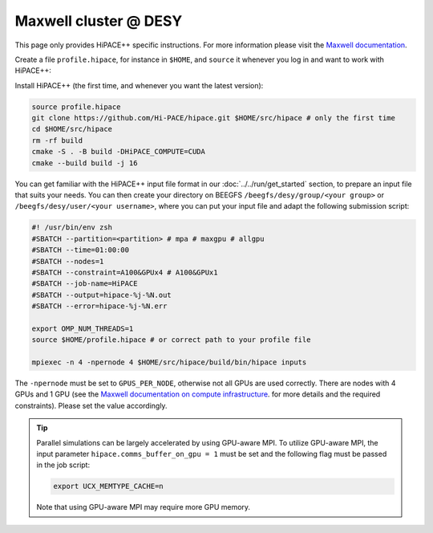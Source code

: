 Maxwell cluster @ DESY
======================

This page only provides HiPACE++ specific instructions.
For more information please visit the
`Maxwell documentation <https://confluence.desy.de/display/MXW/Maxwell+Cluster>`__.

Create a file ``profile.hipace``, for instance in ``$HOME``, and ``source`` it whenever you log in and want to work with
HiPACE++:

.. code-block:: bash
   #!/usr/bin/env zsh # Shell is assumed to be zsh
   module purge
   module load maxwell gcc/9.3 openmpi/4
   module load maxwell cuda/11.8
   module load hdf5/1.10.6
   # pick correct GPU setting (this may differ for V100 nodes)
   export GPUS_PER_SOCKET=2
   export GPUS_PER_NODE=4
   # optimize CUDA compilation for A100
   export AMREX_CUDA_ARCH=8.0 # use 8.0 for A100 or 7.0 for V100

Install HiPACE++ (the first time, and whenever you want the latest version):

.. code-block:: bash

   source profile.hipace
   git clone https://github.com/Hi-PACE/hipace.git $HOME/src/hipace # only the first time
   cd $HOME/src/hipace
   rm -rf build
   cmake -S . -B build -DHiPACE_COMPUTE=CUDA
   cmake --build build -j 16

You can get familiar with the HiPACE++ input file format in our :doc:`../../run/get_started`
section, to prepare an input file that suits your needs. You can then create your directory on
BEEGFS ``/beegfs/desy/group/<your group>`` or ``/beegfs/desy/user/<your username>``,
where you can put your input file and adapt the following
submission script:

.. code-block:: bash

   #! /usr/bin/env zsh
   #SBATCH --partition=<partition> # mpa # maxgpu # allgpu
   #SBATCH --time=01:00:00
   #SBATCH --nodes=1
   #SBATCH --constraint=A100&GPUx4 # A100&GPUx1
   #SBATCH --job-name=HiPACE
   #SBATCH --output=hipace-%j-%N.out
   #SBATCH --error=hipace-%j-%N.err

   export OMP_NUM_THREADS=1
   source $HOME/profile.hipace # or correct path to your profile file

   mpiexec -n 4 -npernode 4 $HOME/src/hipace/build/bin/hipace inputs

The ``-npernode`` must be set to ``GPUS_PER_NODE``, otherwise not all GPUs are used correctly.
There are nodes with 4 GPUs and 1 GPU (see the `Maxwell documentation on compute infrastructure <https://confluence.desy.de/display/MXW/Compute+Infrastructure>`__.
for more details and the required constraints). Please set the value accordingly.

.. tip::
   Parallel simulations can be largely accelerated by using GPU-aware MPI.
   To utilize GPU-aware MPI, the input parameter ``hipace.comms_buffer_on_gpu = 1`` must be set and the following flag must be passed in the job script:

   .. code-block:: bash

      export UCX_MEMTYPE_CACHE=n

   Note that using GPU-aware MPI may require more GPU memory.
